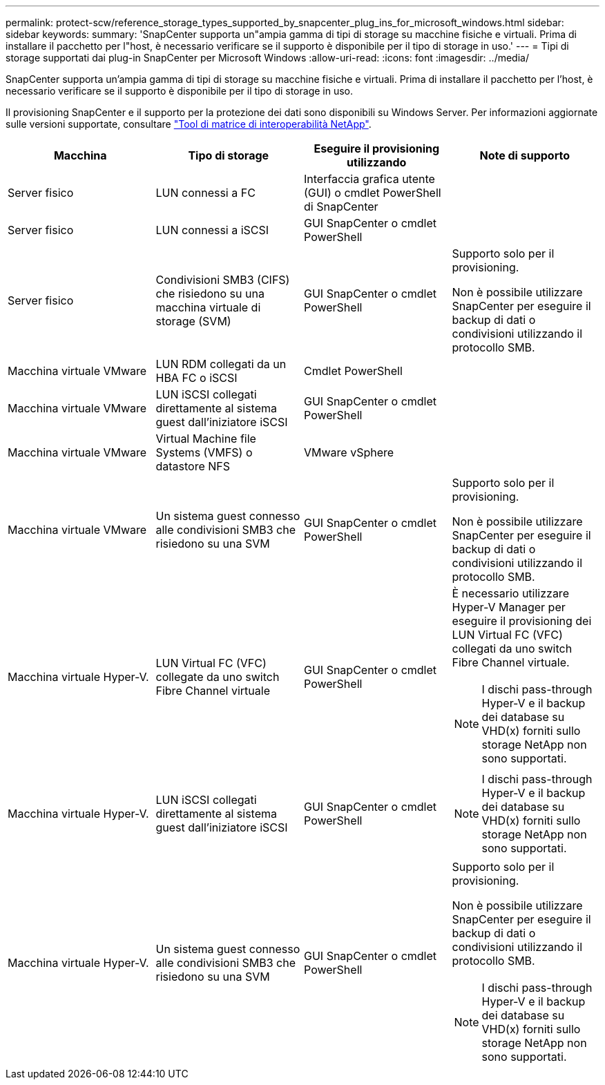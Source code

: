 ---
permalink: protect-scw/reference_storage_types_supported_by_snapcenter_plug_ins_for_microsoft_windows.html 
sidebar: sidebar 
keywords:  
summary: 'SnapCenter supporta un"ampia gamma di tipi di storage su macchine fisiche e virtuali. Prima di installare il pacchetto per l"host, è necessario verificare se il supporto è disponibile per il tipo di storage in uso.' 
---
= Tipi di storage supportati dai plug-in SnapCenter per Microsoft Windows
:allow-uri-read: 
:icons: font
:imagesdir: ../media/


[role="lead"]
SnapCenter supporta un'ampia gamma di tipi di storage su macchine fisiche e virtuali. Prima di installare il pacchetto per l'host, è necessario verificare se il supporto è disponibile per il tipo di storage in uso.

Il provisioning SnapCenter e il supporto per la protezione dei dati sono disponibili su Windows Server. Per informazioni aggiornate sulle versioni supportate, consultare  https://imt.netapp.com/matrix/imt.jsp?components=108395;&solution=1258&isHWU&src=IMT["Tool di matrice di interoperabilità NetApp"^].

|===
| Macchina | Tipo di storage | Eseguire il provisioning utilizzando | Note di supporto 


 a| 
Server fisico
 a| 
LUN connessi a FC
 a| 
Interfaccia grafica utente (GUI) o cmdlet PowerShell di SnapCenter
 a| 



 a| 
Server fisico
 a| 
LUN connessi a iSCSI
 a| 
GUI SnapCenter o cmdlet PowerShell
 a| 



 a| 
Server fisico
 a| 
Condivisioni SMB3 (CIFS) che risiedono su una macchina virtuale di storage (SVM)
 a| 
GUI SnapCenter o cmdlet PowerShell
 a| 
Supporto solo per il provisioning.

Non è possibile utilizzare SnapCenter per eseguire il backup di dati o condivisioni utilizzando il protocollo SMB.



 a| 
Macchina virtuale VMware
 a| 
LUN RDM collegati da un HBA FC o iSCSI
 a| 
Cmdlet PowerShell
 a| 



 a| 
Macchina virtuale VMware
 a| 
LUN iSCSI collegati direttamente al sistema guest dall'iniziatore iSCSI
 a| 
GUI SnapCenter o cmdlet PowerShell
 a| 



 a| 
Macchina virtuale VMware
 a| 
Virtual Machine file Systems (VMFS) o datastore NFS
 a| 
VMware vSphere
 a| 



 a| 
Macchina virtuale VMware
 a| 
Un sistema guest connesso alle condivisioni SMB3 che risiedono su una SVM
 a| 
GUI SnapCenter o cmdlet PowerShell
 a| 
Supporto solo per il provisioning.

Non è possibile utilizzare SnapCenter per eseguire il backup di dati o condivisioni utilizzando il protocollo SMB.



 a| 
Macchina virtuale Hyper-V.
 a| 
LUN Virtual FC (VFC) collegate da uno switch Fibre Channel virtuale
 a| 
GUI SnapCenter o cmdlet PowerShell
 a| 
È necessario utilizzare Hyper-V Manager per eseguire il provisioning dei LUN Virtual FC (VFC) collegati da uno switch Fibre Channel virtuale.


NOTE: I dischi pass-through Hyper-V e il backup dei database su VHD(x) forniti sullo storage NetApp non sono supportati.



 a| 
Macchina virtuale Hyper-V.
 a| 
LUN iSCSI collegati direttamente al sistema guest dall'iniziatore iSCSI
 a| 
GUI SnapCenter o cmdlet PowerShell
 a| 

NOTE: I dischi pass-through Hyper-V e il backup dei database su VHD(x) forniti sullo storage NetApp non sono supportati.



 a| 
Macchina virtuale Hyper-V.
 a| 
Un sistema guest connesso alle condivisioni SMB3 che risiedono su una SVM
 a| 
GUI SnapCenter o cmdlet PowerShell
 a| 
Supporto solo per il provisioning.

Non è possibile utilizzare SnapCenter per eseguire il backup di dati o condivisioni utilizzando il protocollo SMB.


NOTE: I dischi pass-through Hyper-V e il backup dei database su VHD(x) forniti sullo storage NetApp non sono supportati.

|===